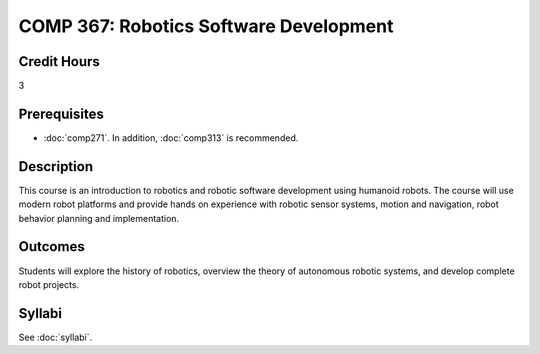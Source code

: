.. index:: robotics software development

COMP 367: Robotics Software Development
=======================================================

Credit Hours
-----------------------------------

3

Prerequisites
----------------------------

- :doc:`comp271`. In addition, :doc:`comp313` is recommended.


Description
----------------------------

This course is an introduction to robotics and robotic software development using humanoid robots.
The course will use modern robot platforms and provide hands on experience with robotic sensor systems, motion and navigation, robot behavior planning and implementation.

Outcomes
----------------------------

Students will explore the history of robotics, overview the theory of autonomous robotic systems, and develop complete robot projects.


Syllabi
--------------------

See :doc:`syllabi`.
